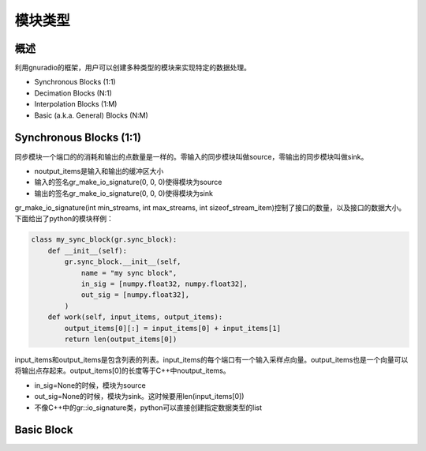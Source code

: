 模块类型
=============

概述
------------


利用gnuradio的框架，用户可以创建多种类型的模块来实现特定的数据处理。

- Synchronous Blocks (1:1)
- Decimation Blocks (N:1)
- Interpolation Blocks (1:M)
- Basic (a.k.a. General) Blocks (N:M)

Synchronous Blocks (1:1)
---------------------------

同步模块一个端口的的消耗和输出的点数量是一样的。零输入的同步模块叫做source，零输出的同步模块叫做sink。

.. code-block::cpp

    #include <gr_sync_block.h> 

    class my_sync_block : public gr_sync_block
    {
        public:
        my_sync_block(...):
            gr_sync_block("my block", 
                        gr_make_io_signature(1, 1, sizeof(int32_t)),
                        gr_make_io_signature(1, 1, sizeof(int32_t)))
        {
            //constructor stuff
        }

        int work(int noutput_items,
                gr_vector_const_void_star &input_items,
                gr_vector_void_star &output_items)
        {
            //work stuff...
            return noutput_items;
        }
    };

- noutput_items是输入和输出的缓冲区大小
- 输入的签名gr_make_io_signature(0, 0, 0)使得模块为source 
- 输出的签名gr_make_io_signature(0, 0, 0)使得模块为sink

gr_make_io_signature(int min_streams, int max_streams, int sizeof_stream_item)控制了接口的数量，以及接口的数据大小。下面给出了python的模块样例：

.. code-block:: python

    class my_sync_block(gr.sync_block):
        def __init__(self):
            gr.sync_block.__init__(self,
                name = "my sync block",
                in_sig = [numpy.float32, numpy.float32],
                out_sig = [numpy.float32],
            )
        def work(self, input_items, output_items):
            output_items[0][:] = input_items[0] + input_items[1]
            return len(output_items[0])

input_items和output_items是包含列表的列表。input_items的每个端口有一个输入采样点向量。output_items也是一个向量可以将输出点存起来。output_items[0]的长度等于C++中noutput_items。

- in_sig=None的时候，模块为source
- out_sig=None的时候，模块为sink。这时候要用len(input_items[0])
- 不像C++中的gr::io_signature类，python可以直接创建指定数据类型的list


Basic Block
--------------

